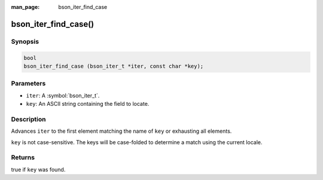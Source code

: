 :man_page: bson_iter_find_case

bson_iter_find_case()
=====================

Synopsis
--------

.. code-block:: c

  bool
  bson_iter_find_case (bson_iter_t *iter, const char *key);

Parameters
----------

* ``iter``: A :symbol:`bson_iter_t`.
* ``key``: An ASCII string containing the field to locate.

Description
-----------

Advances ``iter`` to the first element matching the name of ``key`` or exhausting all elements.

``key`` is not case-sensitive. The keys will be case-folded to determine a match using the current locale.

Returns
-------

true if ``key`` was found.

